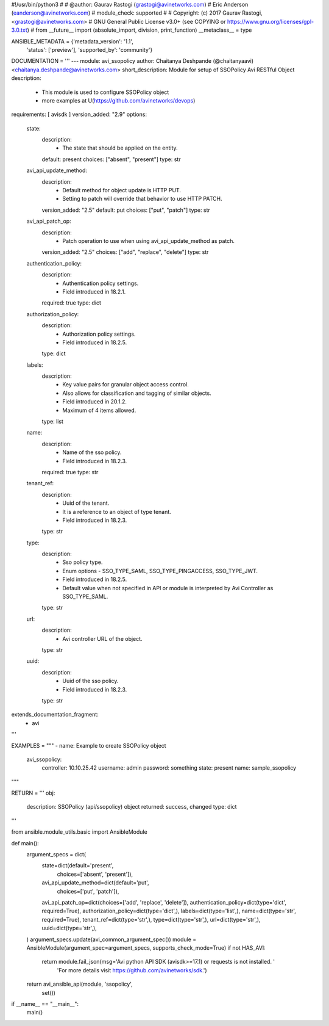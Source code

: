 #!/usr/bin/python3
#
# @author: Gaurav Rastogi (grastogi@avinetworks.com)
#          Eric Anderson (eanderson@avinetworks.com)
# module_check: supported
#
# Copyright: (c) 2017 Gaurav Rastogi, <grastogi@avinetworks.com>
# GNU General Public License v3.0+ (see COPYING or https://www.gnu.org/licenses/gpl-3.0.txt)
#
from __future__ import (absolute_import, division, print_function)
__metaclass__ = type


ANSIBLE_METADATA = {'metadata_version': '1.1',
                    'status': ['preview'],
                    'supported_by': 'community'}

DOCUMENTATION = '''
---
module: avi_ssopolicy
author: Chaitanya Deshpande (@chaitanyaavi) <chaitanya.deshpande@avinetworks.com>
short_description: Module for setup of SSOPolicy Avi RESTful Object
description:
    - This module is used to configure SSOPolicy object
    - more examples at U(https://github.com/avinetworks/devops)
requirements: [ avisdk ]
version_added: "2.9"
options:
    state:
        description:
            - The state that should be applied on the entity.
        default: present
        choices: ["absent", "present"]
        type: str
    avi_api_update_method:
        description:
            - Default method for object update is HTTP PUT.
            - Setting to patch will override that behavior to use HTTP PATCH.
        version_added: "2.5"
        default: put
        choices: ["put", "patch"]
        type: str
    avi_api_patch_op:
        description:
            - Patch operation to use when using avi_api_update_method as patch.
        version_added: "2.5"
        choices: ["add", "replace", "delete"]
        type: str
    authentication_policy:
        description:
            - Authentication policy settings.
            - Field introduced in 18.2.1.
        required: true
        type: dict
    authorization_policy:
        description:
            - Authorization policy settings.
            - Field introduced in 18.2.5.
        type: dict
    labels:
        description:
            - Key value pairs for granular object access control.
            - Also allows for classification and tagging of similar objects.
            - Field introduced in 20.1.2.
            - Maximum of 4 items allowed.
        type: list
    name:
        description:
            - Name of the sso policy.
            - Field introduced in 18.2.3.
        required: true
        type: str
    tenant_ref:
        description:
            - Uuid of the tenant.
            - It is a reference to an object of type tenant.
            - Field introduced in 18.2.3.
        type: str
    type:
        description:
            - Sso policy type.
            - Enum options - SSO_TYPE_SAML, SSO_TYPE_PINGACCESS, SSO_TYPE_JWT.
            - Field introduced in 18.2.5.
            - Default value when not specified in API or module is interpreted by Avi Controller as SSO_TYPE_SAML.
        type: str
    url:
        description:
            - Avi controller URL of the object.
        type: str
    uuid:
        description:
            - Uuid of the sso policy.
            - Field introduced in 18.2.3.
        type: str
extends_documentation_fragment:
    - avi
'''

EXAMPLES = """
- name: Example to create SSOPolicy object
  avi_ssopolicy:
    controller: 10.10.25.42
    username: admin
    password: something
    state: present
    name: sample_ssopolicy
"""

RETURN = '''
obj:
    description: SSOPolicy (api/ssopolicy) object
    returned: success, changed
    type: dict
'''

from ansible.module_utils.basic import AnsibleModule


def main():
    argument_specs = dict(
        state=dict(default='present',
                   choices=['absent', 'present']),
        avi_api_update_method=dict(default='put',
                                   choices=['put', 'patch']),
        avi_api_patch_op=dict(choices=['add', 'replace', 'delete']),
        authentication_policy=dict(type='dict', required=True),
        authorization_policy=dict(type='dict',),
        labels=dict(type='list',),
        name=dict(type='str', required=True),
        tenant_ref=dict(type='str',),
        type=dict(type='str',),
        url=dict(type='str',),
        uuid=dict(type='str',),
    )
    argument_specs.update(avi_common_argument_spec())
    module = AnsibleModule(argument_spec=argument_specs, supports_check_mode=True)
    if not HAS_AVI:
        return module.fail_json(msg='Avi python API SDK (avisdk>=17.1) or requests is not installed. '
                                    'For more details visit https://github.com/avinetworks/sdk.')

    return avi_ansible_api(module, 'ssopolicy',
                           set())


if __name__ == "__main__":
    main()
